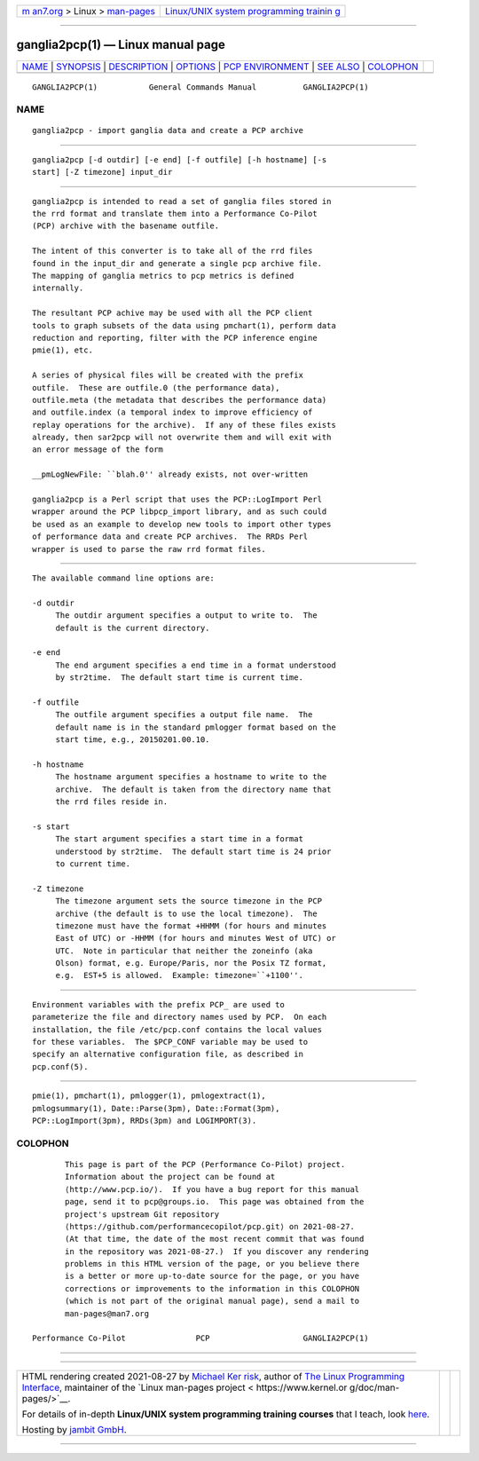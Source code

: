 .. container:: page-top

.. container:: nav-bar

   +----------------------------------+----------------------------------+
   | `m                               | `Linux/UNIX system programming   |
   | an7.org <../../../index.html>`__ | trainin                          |
   | > Linux >                        | g <http://man7.org/training/>`__ |
   | `man-pages <../index.html>`__    |                                  |
   +----------------------------------+----------------------------------+

--------------

ganglia2pcp(1) — Linux manual page
==================================

+-----------------------------------+-----------------------------------+
| `NAME <#NAME>`__ \|               |                                   |
| `SYNOPSIS <#SYNOPSIS>`__ \|       |                                   |
| `DESCRIPTION <#DESCRIPTION>`__ \| |                                   |
| `OPTIONS <#OPTIONS>`__ \|         |                                   |
| `PCP                              |                                   |
| ENVIRONMENT <#PCP_ENVIRONMENT>`__ |                                   |
| \| `SEE ALSO <#SEE_ALSO>`__ \|    |                                   |
| `COLOPHON <#COLOPHON>`__          |                                   |
+-----------------------------------+-----------------------------------+
| .. container:: man-search-box     |                                   |
+-----------------------------------+-----------------------------------+

::

   GANGLIA2PCP(1)           General Commands Manual          GANGLIA2PCP(1)

NAME
-------------------------------------------------

::

          ganglia2pcp - import ganglia data and create a PCP archive


---------------------------------------------------------

::

          ganglia2pcp [-d outdir] [-e end] [-f outfile] [-h hostname] [-s
          start] [-Z timezone] input_dir


---------------------------------------------------------------

::

          ganglia2pcp is intended to read a set of ganglia files stored in
          the rrd format and translate them into a Performance Co-Pilot
          (PCP) archive with the basename outfile.

          The intent of this converter is to take all of the rrd files
          found in the input_dir and generate a single pcp archive file.
          The mapping of ganglia metrics to pcp metrics is defined
          internally.

          The resultant PCP achive may be used with all the PCP client
          tools to graph subsets of the data using pmchart(1), perform data
          reduction and reporting, filter with the PCP inference engine
          pmie(1), etc.

          A series of physical files will be created with the prefix
          outfile.  These are outfile.0 (the performance data),
          outfile.meta (the metadata that describes the performance data)
          and outfile.index (a temporal index to improve efficiency of
          replay operations for the archive).  If any of these files exists
          already, then sar2pcp will not overwrite them and will exit with
          an error message of the form

          __pmLogNewFile: ``blah.0'' already exists, not over-written

          ganglia2pcp is a Perl script that uses the PCP::LogImport Perl
          wrapper around the PCP libpcp_import library, and as such could
          be used as an example to develop new tools to import other types
          of performance data and create PCP archives.  The RRDs Perl
          wrapper is used to parse the raw rrd format files.


-------------------------------------------------------

::

          The available command line options are:

          -d outdir
               The outdir argument specifies a output to write to.  The
               default is the current directory.

          -e end
               The end argument specifies a end time in a format understood
               by str2time.  The default start time is current time.

          -f outfile
               The outfile argument specifies a output file name.  The
               default name is in the standard pmlogger format based on the
               start time, e.g., 20150201.00.10.

          -h hostname
               The hostname argument specifies a hostname to write to the
               archive.  The default is taken from the directory name that
               the rrd files reside in.

          -s start
               The start argument specifies a start time in a format
               understood by str2time.  The default start time is 24 prior
               to current time.

          -Z timezone
               The timezone argument sets the source timezone in the PCP
               archive (the default is to use the local timezone).  The
               timezone must have the format +HHMM (for hours and minutes
               East of UTC) or -HHMM (for hours and minutes West of UTC) or
               UTC.  Note in particular that neither the zoneinfo (aka
               Olson) format, e.g. Europe/Paris, nor the Posix TZ format,
               e.g.  EST+5 is allowed.  Example: timezone=``+1100''.


-----------------------------------------------------------------------

::

          Environment variables with the prefix PCP_ are used to
          parameterize the file and directory names used by PCP.  On each
          installation, the file /etc/pcp.conf contains the local values
          for these variables.  The $PCP_CONF variable may be used to
          specify an alternative configuration file, as described in
          pcp.conf(5).


---------------------------------------------------------

::

          pmie(1), pmchart(1), pmlogger(1), pmlogextract(1),
          pmlogsummary(1), Date::Parse(3pm), Date::Format(3pm),
          PCP::LogImport(3pm), RRDs(3pm) and LOGIMPORT(3).

COLOPHON
---------------------------------------------------------

::

          This page is part of the PCP (Performance Co-Pilot) project.
          Information about the project can be found at 
          ⟨http://www.pcp.io/⟩.  If you have a bug report for this manual
          page, send it to pcp@groups.io.  This page was obtained from the
          project's upstream Git repository
          ⟨https://github.com/performancecopilot/pcp.git⟩ on 2021-08-27.
          (At that time, the date of the most recent commit that was found
          in the repository was 2021-08-27.)  If you discover any rendering
          problems in this HTML version of the page, or you believe there
          is a better or more up-to-date source for the page, or you have
          corrections or improvements to the information in this COLOPHON
          (which is not part of the original manual page), send a mail to
          man-pages@man7.org

   Performance Co-Pilot               PCP                    GANGLIA2PCP(1)

--------------

--------------

.. container:: footer

   +-----------------------+-----------------------+-----------------------+
   | HTML rendering        |                       | |Cover of TLPI|       |
   | created 2021-08-27 by |                       |                       |
   | `Michael              |                       |                       |
   | Ker                   |                       |                       |
   | risk <https://man7.or |                       |                       |
   | g/mtk/index.html>`__, |                       |                       |
   | author of `The Linux  |                       |                       |
   | Programming           |                       |                       |
   | Interface <https:     |                       |                       |
   | //man7.org/tlpi/>`__, |                       |                       |
   | maintainer of the     |                       |                       |
   | `Linux man-pages      |                       |                       |
   | project <             |                       |                       |
   | https://www.kernel.or |                       |                       |
   | g/doc/man-pages/>`__. |                       |                       |
   |                       |                       |                       |
   | For details of        |                       |                       |
   | in-depth **Linux/UNIX |                       |                       |
   | system programming    |                       |                       |
   | training courses**    |                       |                       |
   | that I teach, look    |                       |                       |
   | `here <https://ma     |                       |                       |
   | n7.org/training/>`__. |                       |                       |
   |                       |                       |                       |
   | Hosting by `jambit    |                       |                       |
   | GmbH                  |                       |                       |
   | <https://www.jambit.c |                       |                       |
   | om/index_en.html>`__. |                       |                       |
   +-----------------------+-----------------------+-----------------------+

--------------

.. container:: statcounter

   |Web Analytics Made Easy - StatCounter|

.. |Cover of TLPI| image:: https://man7.org/tlpi/cover/TLPI-front-cover-vsmall.png
   :target: https://man7.org/tlpi/
.. |Web Analytics Made Easy - StatCounter| image:: https://c.statcounter.com/7422636/0/9b6714ff/1/
   :class: statcounter
   :target: https://statcounter.com/
